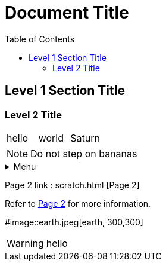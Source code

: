 
:toc:

= Document Title
:icons: font

== Level 1 Section Title

=== Level 2 Title
[cols="1,1,1"]
|===
|hello
|world
|Saturn
|===

NOTE: Do not step on bananas

.Menu
[%collapsible]

====
hello1
hello2
hello3
====

Page 2 link : scratch.html [Page 2]

Refer to link:scratch.html[Page 2] for more information.

#image::earth.jpeg[earth, 300,300]


WARNING: hello